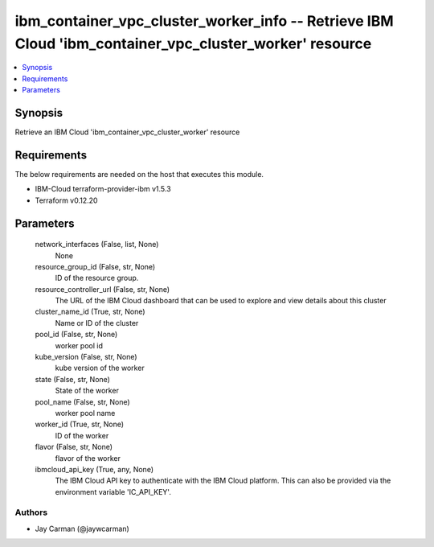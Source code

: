 
ibm_container_vpc_cluster_worker_info -- Retrieve IBM Cloud 'ibm_container_vpc_cluster_worker' resource
=======================================================================================================

.. contents::
   :local:
   :depth: 1


Synopsis
--------

Retrieve an IBM Cloud 'ibm_container_vpc_cluster_worker' resource



Requirements
------------
The below requirements are needed on the host that executes this module.

- IBM-Cloud terraform-provider-ibm v1.5.3
- Terraform v0.12.20



Parameters
----------

  network_interfaces (False, list, None)
    None


  resource_group_id (False, str, None)
    ID of the resource group.


  resource_controller_url (False, str, None)
    The URL of the IBM Cloud dashboard that can be used to explore and view details about this cluster


  cluster_name_id (True, str, None)
    Name or ID of the cluster


  pool_id (False, str, None)
    worker pool id


  kube_version (False, str, None)
    kube version of the worker


  state (False, str, None)
    State of the worker


  pool_name (False, str, None)
    worker pool name


  worker_id (True, str, None)
    ID of the worker


  flavor (False, str, None)
    flavor of the worker


  ibmcloud_api_key (True, any, None)
    The IBM Cloud API key to authenticate with the IBM Cloud platform. This can also be provided via the environment variable 'IC_API_KEY'.













Authors
~~~~~~~

- Jay Carman (@jaywcarman)


